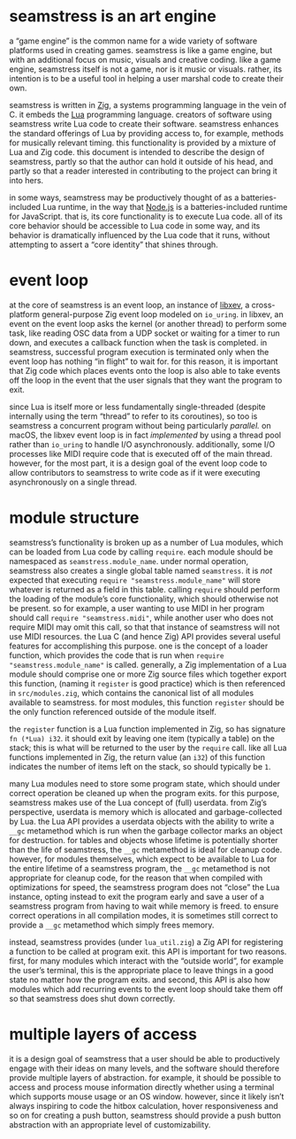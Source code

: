 * seamstress is an art engine
a “game engine” is the common name for a wide variety of software platforms used in creating games.
seamstress is like a game engine, but with an additional focus on music, visuals and creative coding.
like a game engine, seamstress itself is not a game, nor is it music or visuals.
rather, its intention is to be a useful tool in helping a user marshal code to create their own.

seamstress is written in [[https://ziglang.org][Zig]], a systems programming language in the vein of C.
it embeds the [[https://lua.org][Lua]] programming language.
creators of software using seamstress write Lua code to create their software.
seamstress enhances the standard offerings of Lua by providing access to, for example,
methods for musically relevant timing.
this functionality is provided by a mixture of Lua and Zig code.
this document is intended to describe the design of seamstress,
partly so that the author can hold it outside of his head,
and partly so that a reader interested in contributing to the project can bring it into hers.

in some ways, seamstress may be productively thought of as a batteries-included Lua runtime,
in the way that [[https://nodejs.org][Node.js]] is a batteries-included runtime for JavaScript.
that is, its core functionality is to execute Lua code.
all of its core behavior should be accessible to Lua code in some way,
and its behavior is dramatically influenced by the Lua code that it runs,
without attempting to assert a “core identity” that shines through.

* event loop
at the core of seamstress is an event loop,
an instance of [[https://github.com/mitchellh/libxev][libxev]], a cross-platform general-purpose Zig event loop modeled on =io_uring=.
in libxev, an event on the event loop asks the kernel (or another thread) to perform some task,
like reading OSC data from a UDP socket or waiting for a timer to run down,
and executes a callback function when the task is completed.
in seamstress, successful program execution is terminated only when the event loop has nothing “in flight” to wait for.
for this reason, it is important that Zig code which places events onto the loop
is also able to take events off the loop in the event that the user signals that they want the program to exit.

since Lua is itself more or less fundamentally single-threaded
(despite internally using the term “thread” to refer to its coroutines),
so too is seamstress a concurrent program without being particularly /parallel./
on macOS, the libxev event loop is in fact /implemented/ by using a thread pool rather than =io_uring=
to handle I/O asynchronously.
additionally, some I/O processes like MIDI require code that is executed off of the main thread.
however, for the most part, it is a design goal of the event loop code to allow contributors to seamstress
to write code as if it were executing asynchronously on a single thread.

* module structure
seamstress’s functionality is broken up as a number of Lua modules,
which can be loaded from Lua code by calling =require=.
each module should be namespaced as =seamstress.module_name=.
under normal operation, seamstress also creates a single global table named =seamstress=.
it is /not/ expected that executing =require "seamstress.module_name"= will store whatever is returned as a field in this table.
calling =require= should perform the loading of the module’s core functionality, which should otherwise not be present.
so for example, a user wanting to use MIDI in her program should call =require "seamstress.midi"=,
while another user who does not require MIDI may omit this call, so that that instance of seamstress will not use MIDI resources.
the Lua C (and hence Zig) API provides several useful features for accomplishing this purpose.
one is the concept of a loader function, which provides the code that is run when =require "seamstress.module_name"= is called.
generally, a Zig implementation of a Lua module should comprise one or more Zig source files
which together export this function, (naming it =register= is good practice)
which is then referenced in =src/modules.zig=, which contains the canonical list of all modules available to seamstress.
for most modules, this function =register= should be the only function referenced outside of the module itself.

the =register= function is a Lua function implemented in Zig, so has signature =fn (*Lua) i32=.
it should exit by leaving one item (typically a table) on the stack;
this is what will be returned to the user by the =require= call.
like all Lua functions implemented in Zig,
the return value (an =i32=) of this function indicates the number of items left on the stack,
so should typically be =1=.

many Lua modules need to store some program state,
which should under correct operation be cleaned up when the program exits.
for this purpose, seamstress makes use of the Lua concept of (full) userdata.
from Zig’s perspective, userdata is memory which is allocated and garbage-collected by Lua.
the Lua API provides a userdata objects with the ability to write a =__gc= metamethod
which is run when the garbage collector marks an object for destruction.
for tables and objects whose lifetime is potentially shorter than the life of seamstress,
the =__gc= metamethod is ideal for cleanup code.
however, for modules themselves, which expect to be available to Lua for the entire lifetime of a seamstress program,
the =__gc= metamethod is not appropriate for cleanup code,
for the reason that when compiled with optimizations for speed,
the seamstress program does not “close” the Lua instance,
opting instead to exit the program early and save a user of a seamstress program from having to wait while memory is freed.
to ensure correct operations in all compilation modes,
it is sometimes still correct to provide a =__gc= metamethod which simply frees memory.

instead, seamstress provides (under =lua_util.zig=) a Zig API for registering a function to be called at program exit.
this API is important for two reasons.
first, for many modules which interact with the “outside world”, for example the user’s terminal,
this is the appropriate place to leave things in a good state no matter how the program exits.
and second, this API is also how modules which add recurring events to the event loop should take them off
so that seamstress does shut down correctly.

* multiple layers of access
it is a design goal of seamstress that a user should be able to productively engage with their ideas on many levels,
and the software should therefore provide multiple layers of abstraction.
for example, it should be possible to access and process mouse information directly
whether using a terminal which supports mouse usage or an OS window.
however, since it likely isn’t always inspiring to code the hitbox calculation, hover responsiveness and so on
for creating a push button,
seamstress should provide a push button abstraction with an appropriate level of customizability.

